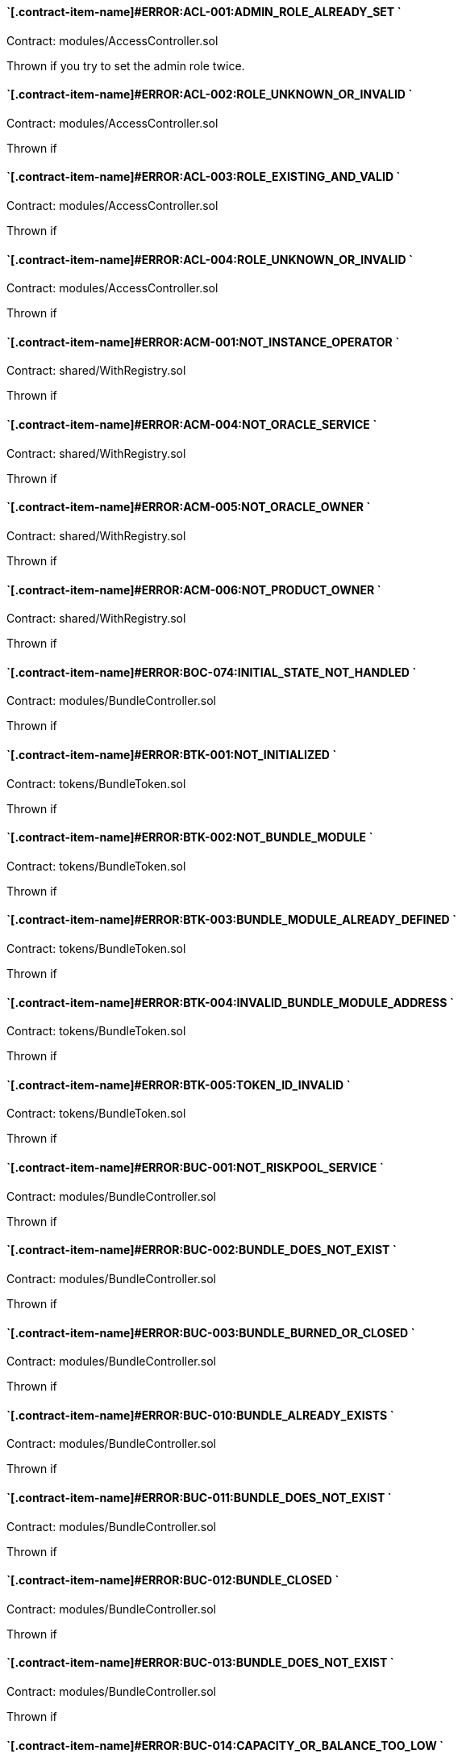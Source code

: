 // [.contract-item]
// [[AccessController-addRole-bytes32-]]
// ==== `[.contract-item-name]#++addRole++#++(bytes32 role)++` [.item-kind]#public#
//


==== `[.contract-item-name]#+++ERROR:ACL-001:ADMIN_ROLE_ALREADY_SET+++ `
Contract: modules/AccessController.sol

Thrown if you try to set the admin role twice.

==== `[.contract-item-name]#+++ERROR:ACL-002:ROLE_UNKNOWN_OR_INVALID+++ `
Contract:  modules/AccessController.sol

Thrown if

==== `[.contract-item-name]#+++ERROR:ACL-003:ROLE_EXISTING_AND_VALID+++ `
Contract:  modules/AccessController.sol

Thrown if

==== `[.contract-item-name]#+++ERROR:ACL-004:ROLE_UNKNOWN_OR_INVALID+++ `
Contract:  modules/AccessController.sol

Thrown if

==== `[.contract-item-name]#+++ERROR:ACM-001:NOT_INSTANCE_OPERATOR+++ `
Contract:  shared/WithRegistry.sol

Thrown if

==== `[.contract-item-name]#+++ERROR:ACM-004:NOT_ORACLE_SERVICE+++ `
Contract:  shared/WithRegistry.sol

Thrown if

==== `[.contract-item-name]#+++ERROR:ACM-005:NOT_ORACLE_OWNER+++ `
Contract:  shared/WithRegistry.sol

Thrown if

==== `[.contract-item-name]#+++ERROR:ACM-006:NOT_PRODUCT_OWNER+++ `
Contract:  shared/WithRegistry.sol

Thrown if


==== `[.contract-item-name]#+++ERROR:BOC-074:INITIAL_STATE_NOT_HANDLED+++ `
Contract:  modules/BundleController.sol

Thrown if

==== `[.contract-item-name]#+++ERROR:BTK-001:NOT_INITIALIZED+++ `
Contract:  tokens/BundleToken.sol

Thrown if

==== `[.contract-item-name]#+++ERROR:BTK-002:NOT_BUNDLE_MODULE+++ `
Contract:  tokens/BundleToken.sol

Thrown if

==== `[.contract-item-name]#+++ERROR:BTK-003:BUNDLE_MODULE_ALREADY_DEFINED+++ `
Contract:  tokens/BundleToken.sol

Thrown if

==== `[.contract-item-name]#+++ERROR:BTK-004:INVALID_BUNDLE_MODULE_ADDRESS+++ `
Contract:  tokens/BundleToken.sol

Thrown if

==== `[.contract-item-name]#+++ERROR:BTK-005:TOKEN_ID_INVALID+++ `
Contract:  tokens/BundleToken.sol

Thrown if

==== `[.contract-item-name]#+++ERROR:BUC-001:NOT_RISKPOOL_SERVICE+++ `
Contract:  modules/BundleController.sol

Thrown if

==== `[.contract-item-name]#+++ERROR:BUC-002:BUNDLE_DOES_NOT_EXIST+++ `
Contract:  modules/BundleController.sol

Thrown if

==== `[.contract-item-name]#+++ERROR:BUC-003:BUNDLE_BURNED_OR_CLOSED+++ `
Contract:  modules/BundleController.sol

Thrown if

==== `[.contract-item-name]#+++ERROR:BUC-010:BUNDLE_ALREADY_EXISTS+++ `
Contract:  modules/BundleController.sol

Thrown if

==== `[.contract-item-name]#+++ERROR:BUC-011:BUNDLE_DOES_NOT_EXIST+++ `
Contract:  modules/BundleController.sol

Thrown if

==== `[.contract-item-name]#+++ERROR:BUC-012:BUNDLE_CLOSED+++ `
Contract:  modules/BundleController.sol

Thrown if

==== `[.contract-item-name]#+++ERROR:BUC-013:BUNDLE_DOES_NOT_EXIST+++ `
Contract:  modules/BundleController.sol

Thrown if

==== `[.contract-item-name]#+++ERROR:BUC-014:CAPACITY_OR_BALANCE_TOO_LOW+++ `
Contract:  modules/BundleController.sol

Thrown if

==== `[.contract-item-name]#+++ERROR:BUC-015:BUNDLE_WITH_ACTIVE_POLICIES+++ `
Contract:  modules/BundleController.sol

Thrown if

==== `[.contract-item-name]#+++ERROR:BUC-016:BUNDLE_NOT_CLOSED+++ `
Contract:  modules/BundleController.sol

Thrown if

==== `[.contract-item-name]#+++ERROR:BUC-017:BUNDLE_HAS_BALANCE+++ `
Contract:  modules/BundleController.sol

Thrown if

==== `[.contract-item-name]#+++ERROR:BUC-019:BUNDLE_NOT_IN_RISKPOOL+++ `
Contract:  modules/BundleController.sol

Thrown if

==== `[.contract-item-name]#+++ERROR:BUC-020:BUNDLE_DOES_NOT_EXIST+++ `
Contract:  modules/BundleController.sol

Thrown if

==== `[.contract-item-name]#+++ERROR:BUC-021:BUNDLE_NOT_ACTIVE+++ `
Contract:  modules/BundleController.sol

Thrown if

==== `[.contract-item-name]#+++ERROR:BUC-022:CAPACITY_TOO_LOW+++ `
Contract:  modules/BundleController.sol

Thrown if

==== `[.contract-item-name]#+++ERROR:BUC-023:INCREMENTAL_COLLATERALIZATION_NOT_IMPLEMENTED+++ `
Contract:  modules/BundleController.sol

Thrown if

==== `[.contract-item-name]#+++ERROR:BUC-031:BUNDLE_DOES_NOT_EXIST+++ `
Contract:  modules/BundleController.sol

Thrown if

==== `[.contract-item-name]#+++ERROR:BUC-041:NO_ACTIVE_POLICIES_FOR_BUNDLE+++ `
Contract:  modules/BundleController.sol

Thrown if

==== `[.contract-item-name]#+++ERROR:BUC-042:COLLATERAL_INSUFFICIENT_FOR_POLICY+++ `
Contract:  modules/BundleController.sol

Thrown if

==== `[.contract-item-name]#+++ERROR:BUC-043:BUNDLE_DOES_NOT_EXIST+++ `
Contract:  modules/BundleController.sol

Thrown if

==== `[.contract-item-name]#+++ERROR:BUC-044:BUNDLE_STATE_INVALID+++ `
Contract:  modules/BundleController.sol

Thrown if

==== `[.contract-item-name]#+++ERROR:BUC-045:CAPITAL_TOO_LOW+++ `
Contract:  modules/BundleController.sol

Thrown if

==== `[.contract-item-name]#+++ERROR:BUC-046:LOCKED_CAPITAL_TOO_LOW+++ `
Contract:  modules/BundleController.sol

Thrown if

==== `[.contract-item-name]#+++ERROR:BUC-047:BALANCE_TOO_LOW+++ `
Contract:  modules/BundleController.sol

Thrown if

==== `[.contract-item-name]#+++ERROR:BUC-051:BUNDLE_DOES_NOT_EXIST+++ `
Contract:  modules/BundleController.sol

Thrown if

==== `[.contract-item-name]#+++ERROR:BUC-052:NO_ACTIVE_POLICIES_FOR_BUNDLE+++ `
Contract:  modules/BundleController.sol

Thrown if

==== `[.contract-item-name]#+++ERROR:BUC-060:BUNDLE_DOES_NOT_EXIST+++ `
Contract:  modules/BundleController.sol

Thrown if you ... and bundle doesn't exist

==== `[.contract-item-name]#+++ERROR:BUC-070:ACTIVE_INVALID_TRANSITION+++ `
Contract:  modules/BundleController.sol

Thrown if

==== `[.contract-item-name]#+++ERROR:BUC-071:LOCKED_INVALID_TRANSITION+++ `
Contract:  modules/BundleController.sol

Thrown if

==== `[.contract-item-name]#+++ERROR:BUC-072:CLOSED_INVALID_TRANSITION+++ `
Contract:  modules/BundleController.sol

Thrown if

==== `[.contract-item-name]#+++ERROR:BUC-073:BURNED_IS_FINAL_STATE+++ `
Contract:  modules/BundleController.sol

Thrown if

==== `[.contract-item-name]#+++ERROR:CCR-001:NOT_COMPONENT_OWNER_SERVICE+++ `
Contract:  modules/ComponentController.sol

Thrown if

==== `[.contract-item-name]#+++ERROR:CCR-002:NOT_INSTANCE_OPERATOR_SERVICE+++ `
Contract:  modules/ComponentController.sol

Thrown if

==== `[.contract-item-name]#+++ERROR:CCR-003:COMPONENT_ALREADY_EXISTS+++ `
Contract:  modules/ComponentController.sol

Thrown if

==== `[.contract-item-name]#+++ERROR:CCR-004:COMPONENT_NAME_ALREADY_EXISTS+++ `
Contract:  modules/ComponentController.sol

Thrown if

==== `[.contract-item-name]#+++ERROR:CCR-005:INVALID_COMPONENT_ID+++ `
Contract:  modules/ComponentController.sol

Thrown if

==== `[.contract-item-name]#+++ERROR:CCR-006:COMPONENT_ADDRESS_ZERO+++ `
Contract:  modules/ComponentController.sol

Thrown if

==== `[.contract-item-name]#+++ERROR:CCR-007:COMPONENT_UNKNOWN+++ `
Contract:  modules/ComponentController.sol

Thrown if

==== `[.contract-item-name]#+++ERROR:CCR-008:INVALID_COMPONENT_ID+++ `
Contract:  modules/ComponentController.sol

Thrown if

==== `[.contract-item-name]#+++ERROR:CCR-010:COMPONENT_TYPE_UNKNOWN+++ `
Contract:  modules/ComponentController.sol

Thrown if

==== `[.contract-item-name]#+++ERROR:CCR-011:UNKNOWN_PRODUCT_ID+++ `
Contract:  modules/ComponentController.sol

Thrown if

==== `[.contract-item-name]#+++ERROR:CCR-020:SOURCE_AND_TARGET_STATE_IDENTICAL+++ `
Contract:  modules/ComponentController.sol

Thrown if

==== `[.contract-item-name]#+++ERROR:CCR-021:CREATED_INVALID_TRANSITION+++ `
Contract:  modules/ComponentController.sol

Thrown if

==== `[.contract-item-name]#+++ERROR:CCR-023:DECLINED_IS_FINAL_STATE+++ `
Contract:  modules/ComponentController.sol

Thrown if

==== `[.contract-item-name]#+++ERROR:CCR-024:ACTIVE_INVALID_TRANSITION+++ `
Contract:  modules/ComponentController.sol

Thrown if

==== `[.contract-item-name]#+++ERROR:CCR-025:PAUSED_INVALID_TRANSITION+++ `
Contract:  modules/ComponentController.sol

Thrown if

==== `[.contract-item-name]#+++ERROR:CCR-026:SUSPENDED_INVALID_TRANSITION+++ `
Contract:  modules/ComponentController.sol

Thrown if

==== `[.contract-item-name]#+++ERROR:CCR-027:INITIAL_STATE_NOT_HANDLED+++ `
Contract:  modules/ComponentController.sol

Thrown if

==== `[.contract-item-name]#+++ERROR:CCR-22:PROPOSED_INVALID_TRANSITION+++ `
Contract:  modules/ComponentController.sol

Thrown if

==== `[.contract-item-name]#+++ERROR:COS-001:NOT_OWNER+++ `
Contract:  services/ComponentOwnerService.sol

Thrown if

==== `[.contract-item-name]#+++ERROR:COS-002:REQUIRED_ROLE_MISSING+++ `
Contract:  services/ComponentOwnerService.sol

Thrown if

==== `[.contract-item-name]#+++ERROR:COS-003:COMPONENT_ID_INVALID+++ `
Contract:  services/ComponentOwnerService.sol

Thrown if

==== `[.contract-item-name]#+++ERROR:COS-004:NOT_OWNER+++ `
Contract:  services/ComponentOwnerService.sol

Thrown if

==== `[.contract-item-name]#+++ERROR:COS-005:REQUIRED_ROLE_MISSING+++ `
Contract:  services/ComponentOwnerService.sol

Thrown if

==== `[.contract-item-name]#+++ERROR:COS-006:IMPLEMENATION_MISSING+++ `
Contract:  services/ComponentOwnerService.sol

Thrown if

==== `[.contract-item-name]#+++ERROR:COS-007:IMPLEMENATION_MISSING+++ `
Contract:  services/ComponentOwnerService.sol

Thrown if

==== `[.contract-item-name]#+++ERROR:CRC-001:NOT_INSTANCE_OPERATOR+++ `
Contract:  shared/CoreController.sol

Thrown if

==== `[.contract-item-name]#+++ERROR:CRC-001:NOT_ORACLE_SERVICE+++ `
Contract:  modules/QueryModule.sol

Thrown if

==== `[.contract-item-name]#+++ERROR:CRC-002:NOT_ON_STORAGE+++ `
Contract:  shared/CoreController.sol

Thrown if

==== `[.contract-item-name]#+++ERROR:CRC-003:NOT_PRODUCT_SERVICE+++ `
Contract:  shared/CoreController.sol

Thrown if

==== `[.contract-item-name]#+++ERROR:CRC-004:CONTRACT_NOT_REGISTERED+++ `
Contract:  shared/CoreController.sol

Thrown if

==== `[.contract-item-name]#+++ERROR:CRP-001:NOT_ADMIN+++ `
Contract:  shared/CoreProxy.sol

Thrown if

==== `[.contract-item-name]#+++ERROR:IOS-001:NOT_INSTANCE_OPERATOR+++ `
Contract:  services/InstanceOperatorService.sol

Thrown if

==== `[.contract-item-name]#+++ERROR:IOS-010:IMPLEMENATION_MISSING+++ `
Contract:  services/InstanceOperatorService.sol

Thrown if

==== `[.contract-item-name]#+++ERROR:IOS-011:IMPLEMENATION_MISSING+++ `
Contract:  services/InstanceOperatorService.sol

Thrown if

==== `[.contract-item-name]#+++ERROR:IS-001:IMPLEMENATION_MISSING+++ `
Contract:  services/InstanceService.sol

Thrown if

==== `[.contract-item-name]#+++ERROR:IS-002:IMPLEMENATION_MISSING+++ `
Contract:  services/InstanceService.sol

Thrown if

==== `[.contract-item-name]#+++ERROR:LIC-001:COMPONENT_NOT_PRODUCT+++ `
Contract:  modules/LicenseController.sol

Thrown if

==== `[.contract-item-name]#+++ERROR:PFD-001:POLICY_NOT_ACTIVE+++ `
Contract:  flows/PolicyDefaultFlow.sol

Thrown if

==== `[.contract-item-name]#+++ERROR:PFD-002:POLICY_NOT_EXPIRED+++ `
Contract:  flows/PolicyDefaultFlow.sol

Thrown if

==== `[.contract-item-name]#+++ERROR:PFD-003:POLICY_CLOSED+++ `
Contract:  flows/PolicyDefaultFlow.sol

Thrown if

==== `[.contract-item-name]#+++ERROR:PFD-004:PROCESSID_PRODUCT_MISMATCH+++ `
Contract:  flows/PolicyDefaultFlow.sol

Thrown if

==== `[.contract-item-name]#+++ERROR:PFD-005:REQUESTID_PRODUCT_MISMATCH+++ `
Contract:  flows/PolicyDefaultFlow.sol

Thrown if

==== `[.contract-item-name]#+++ERROR:POC-004:METADATA_ALREADY_EXISTS+++ `
Contract:  modules/PolicyController.sol

Thrown if

==== `[.contract-item-name]#+++ERROR:POC-010:METADATA_DOES_NOT_EXIST+++ `
Contract:  modules/PolicyController.sol

Thrown if

==== `[.contract-item-name]#+++ERROR:POC-011:APPLICATION_ALREADY_EXISTS+++ `
Contract:  modules/PolicyController.sol

Thrown if

==== `[.contract-item-name]#+++ERROR:POC-012:PREMIUM_AMOUNT_ZERO+++ `
Contract:  modules/PolicyController.sol

Thrown if

==== `[.contract-item-name]#+++ERROR:POC-013:SUM_INSURED_AMOUNT_TOO_SMALL+++ `
Contract:  modules/PolicyController.sol

Thrown if

==== `[.contract-item-name]#+++ERROR:POC-014:METADATA_DOES_NOT_EXIST+++ `
Contract:  modules/PolicyController.sol

Thrown if

==== `[.contract-item-name]#+++ERROR:POC-015:APPLICATION_DOES_NOT_EXIST+++ `
Contract:  modules/PolicyController.sol

Thrown if

==== `[.contract-item-name]#+++ERROR:POC-016:APPLICATION_STATE_INVALID+++ `
Contract:  modules/PolicyController.sol

Thrown if

==== `[.contract-item-name]#+++ERROR:POC-017:APPLICATION_DOES_NOT_EXIST+++ `
Contract:  modules/PolicyController.sol

Thrown if

==== `[.contract-item-name]#+++ERROR:POC-018:APPLICATION_STATE_INVALID+++ `
Contract:  modules/PolicyController.sol

Thrown if

==== `[.contract-item-name]#+++ERROR:POC-019:METADATA_DOES_NOT_EXIST+++ `
Contract:  modules/PolicyController.sol

Thrown if

==== `[.contract-item-name]#+++ERROR:POC-020:APPLICATION_DOES_NOT_EXIST+++ `
Contract:  modules/PolicyController.sol

Thrown if

==== `[.contract-item-name]#+++ERROR:POC-021:APPLICATION_STATE_INVALID+++ `
Contract:  modules/PolicyController.sol

Thrown if

==== `[.contract-item-name]#+++ERROR:POC-022:APPLICATION_ACCESS_INVALID+++ `
Contract:  modules/PolicyController.sol

Thrown if

==== `[.contract-item-name]#+++ERROR:POC-023:POLICY_ALREADY_EXISTS+++ `
Contract:  modules/PolicyController.sol

Thrown if

==== `[.contract-item-name]#+++ERROR:POC-024:APPLICATION_ACCESS_INVALID+++ `
Contract:  modules/PolicyController.sol

Thrown if

==== `[.contract-item-name]#+++ERROR:POC-025:APPLICATION_PREMIUM_INVALID+++ `
Contract:  modules/PolicyController.sol

Thrown if

==== `[.contract-item-name]#+++ERROR:POC-026:APPLICATION_SUM_INSURED_INCREASE_INVALID+++ `
Contract:  modules/PolicyController.sol

Thrown if

==== `[.contract-item-name]#+++ERROR:POC-027:POLICY_ACCESS_INVALID+++ `
Contract:  modules/PolicyController.sol

Thrown if

==== `[.contract-item-name]#+++ERROR:POC-028:POLICY_DOES_NOT_EXIST+++ `
Contract:  modules/PolicyController.sol

Thrown if

==== `[.contract-item-name]#+++ERROR:POC-029:APPLICATION_STATE_INVALID+++ `
Contract:  modules/PolicyController.sol

Thrown if

==== `[.contract-item-name]#+++ERROR:POC-030:METADATA_DOES_NOT_EXIST+++ `
Contract:  modules/PolicyController.sol

Thrown if

==== `[.contract-item-name]#+++ERROR:POC-031:POLICY_DOES_NOT_EXIST+++ `
Contract:  modules/PolicyController.sol

Thrown if

==== `[.contract-item-name]#+++ERROR:POC-032:POLICY_STATE_INVALID+++ `
Contract:  modules/PolicyController.sol

Thrown if

==== `[.contract-item-name]#+++ERROR:POC-033:POLICY_HAS_OPEN_CLAIMS+++ `
Contract:  modules/PolicyController.sol

Thrown if

==== `[.contract-item-name]#+++ERROR:POC-040:POLICY_DOES_NOT_EXIST+++ `
Contract:  modules/PolicyController.sol

Thrown if

==== `[.contract-item-name]#+++ERROR:POC-041:POLICY_NOT_ACTIVE+++ `
Contract:  modules/PolicyController.sol

Thrown if

==== `[.contract-item-name]#+++ERROR:POC-042:CLAIM_AMOUNT_EXCEEDS_MAX_PAYOUT+++ `
Contract:  modules/PolicyController.sol

Thrown if

==== `[.contract-item-name]#+++ERROR:POC-043:CLAIM_ALREADY_EXISTS+++ `
Contract:  modules/PolicyController.sol

Thrown if

==== `[.contract-item-name]#+++ERROR:POC-050:POLICY_DOES_NOT_EXIST+++ `
Contract:  modules/PolicyController.sol

Thrown if

==== `[.contract-item-name]#+++ERROR:POC-051:POLICY_WITHOUT_OPEN_CLAIMS+++ `
Contract:  modules/PolicyController.sol

Thrown if

==== `[.contract-item-name]#+++ERROR:POC-052:PAYOUT_MAX_AMOUNT_EXCEEDED+++ `
Contract:  modules/PolicyController.sol

Thrown if

==== `[.contract-item-name]#+++ERROR:POC-053:CLAIM_DOES_NOT_EXIST+++ `
Contract:  modules/PolicyController.sol

Thrown if

==== `[.contract-item-name]#+++ERROR:POC-054:CLAIM_STATE_INVALID+++ `
Contract:  modules/PolicyController.sol

Thrown if

==== `[.contract-item-name]#+++ERROR:POC-060:POLICY_DOES_NOT_EXIST+++ `
Contract:  modules/PolicyController.sol

Thrown if

==== `[.contract-item-name]#+++ERROR:POC-061:POLICY_WITHOUT_OPEN_CLAIMS+++ `
Contract:  modules/PolicyController.sol

Thrown if

==== `[.contract-item-name]#+++ERROR:POC-062:CLAIM_DOES_NOT_EXIST+++ `
Contract:  modules/PolicyController.sol

Thrown if

==== `[.contract-item-name]#+++ERROR:POC-063:CLAIM_STATE_INVALID+++ `
Contract:  modules/PolicyController.sol

Thrown if

==== `[.contract-item-name]#+++ERROR:POC-070:POLICY_DOES_NOT_EXIST+++ `
Contract:  modules/PolicyController.sol

Thrown if

==== `[.contract-item-name]#+++ERROR:POC-071:POLICY_WITHOUT_OPEN_CLAIMS+++ `
Contract:  modules/PolicyController.sol

Thrown if

==== `[.contract-item-name]#+++ERROR:POC-072:CLAIM_DOES_NOT_EXIST+++ `
Contract:  modules/PolicyController.sol

Thrown if

==== `[.contract-item-name]#+++ERROR:POC-073:CLAIM_STATE_INVALID+++ `
Contract:  modules/PolicyController.sol

Thrown if

==== `[.contract-item-name]#+++ERROR:POC-074:CLAIM_WITH_UNPAID_PAYOUTS+++ `
Contract:  modules/PolicyController.sol

Thrown if

==== `[.contract-item-name]#+++ERROR:POC-080:POLICY_DOES_NOT_EXIST+++ `
Contract:  modules/PolicyController.sol

Thrown if

==== `[.contract-item-name]#+++ERROR:POC-081:CLAIM_DOES_NOT_EXIST+++ `
Contract:  modules/PolicyController.sol

Thrown if

==== `[.contract-item-name]#+++ERROR:POC-082:CLAIM_NOT_CONFIRMED+++ `
Contract:  modules/PolicyController.sol

Thrown if

==== `[.contract-item-name]#+++ERROR:POC-083:PAYOUT_AMOUNT_ZERO_INVALID+++ `
Contract:  modules/PolicyController.sol

Thrown if

==== `[.contract-item-name]#+++ERROR:POC-084:PAYOUT_AMOUNT_TOO_BIG+++ `
Contract:  modules/PolicyController.sol

Thrown if

==== `[.contract-item-name]#+++ERROR:POC-085:PAYOUT_ALREADY_EXISTS+++ `
Contract:  modules/PolicyController.sol

Thrown if

==== `[.contract-item-name]#+++ERROR:POC-090:POLICY_DOES_NOT_EXIST+++ `
Contract:  modules/PolicyController.sol

Thrown if

==== `[.contract-item-name]#+++ERROR:POC-091:POLICY_WITHOUT_OPEN_CLAIMS+++ `
Contract:  modules/PolicyController.sol

Thrown if

==== `[.contract-item-name]#+++ERROR:POC-092:PAYOUT_DOES_NOT_EXIST+++ `
Contract:  modules/PolicyController.sol

Thrown if

==== `[.contract-item-name]#+++ERROR:POC-093:PAYOUT_ALREADY_PAIDOUT+++ `
Contract:  modules/PolicyController.sol

Thrown if

==== `[.contract-item-name]#+++ERROR:POC-100:METADATA_DOES_NOT_EXIST+++ `
Contract:  modules/PolicyController.sol

Thrown if

==== `[.contract-item-name]#+++ERROR:POC-101:APPLICATION_DOES_NOT_EXIST+++ `
Contract:  modules/PolicyController.sol

Thrown if

==== `[.contract-item-name]#+++ERROR:POC-102:POLICY_DOES_NOT_EXIST+++ `
Contract:  modules/PolicyController.sol

Thrown if

==== `[.contract-item-name]#+++ERROR:POC-103:CLAIM_DOES_NOT_EXIST+++ `
Contract:  modules/PolicyController.sol

Thrown if

==== `[.contract-item-name]#+++ERROR:POC-104:PAYOUT_DOES_NOT_EXIST+++ `
Contract:  modules/PolicyController.sol

Thrown if

==== `[.contract-item-name]#+++ERROR:POC-110:POLICY_DOES_NOT_EXIST+++ `
Contract:  modules/PolicyController.sol

Thrown if

==== `[.contract-item-name]#+++ERROR:POC-111:AMOUNT_TOO_BIG+++ `
Contract:  modules/PolicyController.sol

Thrown if

==== `[.contract-item-name]#+++ERROR:POL-001:INVALID_OWNER+++ `
Contract:  modules/PolicyController.sol

Thrown if

==== `[.contract-item-name]#+++ERROR:POL-001:NOT_INSTANCE_OPERATOR+++ `
Contract:  modules/PoolController.sol

Thrown if

==== `[.contract-item-name]#+++ERROR:POL-002:INVALID_PRODUCT+++ `
Contract:  modules/PolicyController.sol

Thrown if

==== `[.contract-item-name]#+++ERROR:POL-002:NOT_RISKPOOL_SERVICE+++ `
Contract:  modules/PoolController.sol

Thrown if

==== `[.contract-item-name]#+++ERROR:POL-003:PRODUCT_NOT_ACTIVE+++ `
Contract:  modules/PolicyController.sol

Thrown if

==== `[.contract-item-name]#+++ERROR:POL-003:RISKPOOL_NOT_ACTIVE+++ `
Contract:  modules/PoolController.sol

Thrown if

==== `[.contract-item-name]#+++ERROR:POL-004:RISKPOOL_NOT_ACTIVE+++ `
Contract:  modules/PoolController.sol

Thrown if

==== `[.contract-item-name]#+++ERROR:POL-005:RISKPOOL_ALREADY_REGISTERED+++ `
Contract:  modules/PoolController.sol

Thrown if

==== `[.contract-item-name]#+++ERROR:POL-006:WALLET_ADDRESS_ZERO+++ `
Contract:  modules/PoolController.sol

Thrown if

==== `[.contract-item-name]#+++ERROR:POL-007:ERC20_ADDRESS_ZERO+++ `
Contract:  modules/PoolController.sol

Thrown if

==== `[.contract-item-name]#+++ERROR:POL-008:COLLATERALIZATION_+++ `
Contract:  modules/PoolController.sol

Thrown if

==== `[.contract-item-name]#+++ERROR:POL-009:SUM_OF_SUM_INSURED_CAP_ZERO+++ `
Contract:  modules/PoolController.sol

Thrown if

==== `[.contract-item-name]#+++ERROR:POL-010:NOT_PRODUCT+++ `
Contract:  modules/PoolController.sol

Thrown if

==== `[.contract-item-name]#+++ERROR:POL-011:NOT_RISKPOOL+++ `
Contract:  modules/PoolController.sol

Thrown if

==== `[.contract-item-name]#+++ERROR:POL-012:RISKPOOL_ALREADY_SET+++ `
Contract:  modules/PoolController.sol

Thrown if

==== `[.contract-item-name]#+++ERROR:POL-020:APPLICATION_STATE_INVALID+++ `
Contract:  modules/PoolController.sol

Thrown if

==== `[.contract-item-name]#+++ERROR:POL-022:RISKPOOL_SUM_INSURED_CAP_EXCEEDED+++ `
Contract:  modules/PoolController.sol

Thrown if

==== `[.contract-item-name]#+++ERROR:POL-025:POLICY_STATE_INVALID+++ `
Contract:  modules/PoolController.sol

Thrown if

==== `[.contract-item-name]#+++ERROR:POL-026:RISKPOOL_ID_INVALID+++ `
Contract:  modules/PoolController.sol

Thrown if

==== `[.contract-item-name]#+++ERROR:POL-027:CAPITAL_TOO_LOW+++ `
Contract:  modules/PoolController.sol

Thrown if

==== `[.contract-item-name]#+++ERROR:POL-028:LOCKED_CAPITAL_TOO_LOW+++ `
Contract:  modules/PoolController.sol

Thrown if

==== `[.contract-item-name]#+++ERROR:POL-029:BALANCE_TOO_LOW+++ `
Contract:  modules/PoolController.sol

Thrown if

==== `[.contract-item-name]#+++ERROR:POL-030:POLICY_STATE_INVALID+++ `
Contract:  modules/BundleController.sol

Thrown if

==== `[.contract-item-name]#+++ERROR:POL-032:MAX_NUMBER_OF_ACTIVE_BUNDLES_INVALID+++ `
Contract:  modules/PoolController.sol

Thrown if

==== `[.contract-item-name]#+++ERROR:POL-040:POLICY_STATE_INVALID+++ `
Contract:  modules/BundleController.sol

Thrown if

==== `[.contract-item-name]#+++ERROR:POL-040:RISKPOOL_NOT_REGISTERED+++ `
Contract:  modules/PoolController.sol

Thrown if

==== `[.contract-item-name]#+++ERROR:POL-041:BUNDLE_IDX_TOO_LARGE+++ `
Contract:  modules/PoolController.sol

Thrown if

==== `[.contract-item-name]#+++ERROR:POL-042:BUNDLE_ID_ALREADY_IN_SET+++ `
Contract:  modules/PoolController.sol

Thrown if

==== `[.contract-item-name]#+++ERROR:POL-043:MAXIMUM_NUMBER_OF_ACTIVE_BUNDLES_REACHED+++ `
Contract:  modules/PoolController.sol

Thrown if

==== `[.contract-item-name]#+++ERROR:POL-044:BUNDLE_ID_NOT_IN_SET+++ `
Contract:  modules/PoolController.sol

Thrown if

==== `[.contract-item-name]#+++ERROR:POL-045:RISKPOOL_DOES_NOT_EXIST+++ `
Contract:  modules/PoolController.sol

Thrown if

==== `[.contract-item-name]#+++ERROR:POL-046:COMPONENT_NOT_RISKPOOL+++ `
Contract:  modules/PoolController.sol

Thrown if

==== `[.contract-item-name]#+++ERROR:POL-050:POLICY_STATE_INVALID+++ `
Contract:  modules/BundleController.sol

Thrown if

==== `[.contract-item-name]#+++ERROR:PRS-001:NOT_AUTHORIZED+++ `
Contract:  services/ProductService.sol

Thrown if

==== `[.contract-item-name]#+++ERROR:PRS-002:POLICY_FLOW_NOT_RESOLVED+++ `
Contract:  services/ProductService.sol

Thrown if

==== `[.contract-item-name]#+++ERROR:QUC-002:REQUEST_ID_INVALID+++ `
Contract:  modules/QueryModule.sol

Thrown if

==== `[.contract-item-name]#+++ERROR:QUC-003:ORACLE_NOT_RESPONSIBLE+++ `
Contract:  modules/QueryModule.sol

Thrown if

==== `[.contract-item-name]#+++ERROR:QUC-010:CALLBACK_ADDRESS_IS_NOT_PRODUCT+++ `
Contract:  modules/QueryModule.sol

Thrown if

==== `[.contract-item-name]#+++ERROR:QUC-020:PRODUCT_CALLBACK_UNSUCCESSFUL+++ `
Contract:  modules/QueryModule.sol

Thrown if

==== `[.contract-item-name]#+++ERROR:QUC-030:REQUEST_ID_INVALID+++ `
Contract:  modules/QueryModule.sol

Thrown if

==== `[.contract-item-name]#+++ERROR:QUC-040:REQUEST_ID_INVALID+++ `
Contract:  modules/QueryModule.sol

Thrown if

==== `[.contract-item-name]#+++ERROR:QUC-041:COMPONENT_NOT_ORACLE+++ `
Contract:  modules/QueryModule.sol

Thrown if

==== `[.contract-item-name]#+++ERROR:QUC-042:ORACLE_NOT_ACTIVE+++ `
Contract:  modules/QueryModule.sol

Thrown if

==== `[.contract-item-name]#+++ERROR:REC-001:EMPTY_RELEASE+++ `
Contract:  modules/RegistryController.sol

Thrown if

==== `[.contract-item-name]#+++ERROR:REC-002:NEW_RELEASE_NOT_EMPTY+++ `
Contract:  modules/RegistryController.sol

Thrown if

==== `[.contract-item-name]#+++ERROR:REC-010:MAX_CONTRACTS_LIMIT+++ `
Contract:  modules/RegistryController.sol

Thrown if

==== `[.contract-item-name]#+++ERROR:REC-011:RELEASE_UNKNOWN+++ `
Contract:  modules/RegistryController.sol

Thrown if

==== `[.contract-item-name]#+++ERROR:REC-012:CONTRACT_NAME_EMPTY+++ `
Contract:  modules/RegistryController.sol

Thrown if

==== `[.contract-item-name]#+++ERROR:REC-013:CONTRACT_NAME_EXISTS+++ `
Contract:  modules/RegistryController.sol

Thrown if

==== `[.contract-item-name]#+++ERROR:REC-014:CONTRACT_ADDRESS_ZERO+++ `
Contract:  modules/RegistryController.sol

Thrown if

==== `[.contract-item-name]#+++ERROR:REC-015:CONTRACT_NUMBER_MISMATCH+++ `
Contract:  modules/RegistryController.sol

Thrown if

==== `[.contract-item-name]#+++ERROR:REC-020:CONTRACT_UNKNOWN+++ `
Contract:  modules/RegistryController.sol

Thrown if

==== `[.contract-item-name]#+++ERROR:REC-021:CONTRACT_NUMBER_MISMATCH+++ `
Contract:  modules/RegistryController.sol

Thrown if

==== `[.contract-item-name]#+++ERROR:REC-102:UPGRADE_ONCE_OMLY+++ `
Contract:  test/TestRegistryControllerUpdated.sol

Thrown if

==== `[.contract-item-name]#+++ERROR:RPS-001:SENDER_NOT_RISKPOOL+++ `
Contract:  services/RiskpoolService.sol

Thrown if

==== `[.contract-item-name]#+++ERROR:RPS-002:RISKPOOL_NOT_PROPOSED+++ `
Contract:  services/RiskpoolService.sol

Thrown if

==== `[.contract-item-name]#+++ERROR:RPS-003:SENDER_NOT_RISKPOOL+++ `
Contract:  services/RiskpoolService.sol

Thrown if

==== `[.contract-item-name]#+++ERROR:RPS-004:RISKPOOL_NOT_ACTIVE+++ `
Contract:  services/RiskpoolService.sol

Thrown if

==== `[.contract-item-name]#+++ERROR:RPS-005:SENDER_NOT_RISKPOOL+++ `
Contract:  services/RiskpoolService.sol

Thrown if

==== `[.contract-item-name]#+++ERROR:RPS-006:BUNDLE_RISKPOOL_MISMATCH+++ `
Contract:  services/RiskpoolService.sol

Thrown if

==== `[.contract-item-name]#+++ERROR:RPS-007:RISKPOOL_NOT_ACTIVE+++ `
Contract:  services/RiskpoolService.sol

Thrown if

==== `[.contract-item-name]#+++ERROR:RPS-008:SENDER_NOT_OWNING_RISKPOOL+++ `
Contract:  services/RiskpoolService.sol

Thrown if

==== `[.contract-item-name]#+++ERROR:RPS-009:RISKPOOL_NOT_ACTIVE+++ `
Contract:  services/RiskpoolService.sol

Thrown if

==== `[.contract-item-name]#+++ERROR:RPS-010:BUNDLE_CLOSED_OR_BURNED+++ `
Contract:  services/RiskpoolService.sol

Thrown if

==== `[.contract-item-name]#+++ERROR:RPS-011:BUNDLE_BURNED+++ `
Contract:  services/RiskpoolService.sol

Thrown if

==== `[.contract-item-name]#+++ERROR:RPS-013:UNEXPECTED_FEE_SUBTRACTION+++ `
Contract:  services/RiskpoolService.sol

Thrown if

==== `[.contract-item-name]#+++ERROR:RPS-020:BUNDLE_NOT_CLOSED+++ `
Contract:  services/RiskpoolService.sol

Thrown if

==== `[.contract-item-name]#+++ERROR:TCP-1:INVALID_POLICY_OR_HOLDER+++ `
Contract:  test/TestCompromisedProduct.sol

Thrown if

==== `[.contract-item-name]#+++ERROR:TI-2:TOKEN_ADDRESS_ZERO+++ `
Contract:  test/TestProduct.sol

Thrown if

==== `[.contract-item-name]#+++ERROR:TRS-001:INSTANCE_WALLET_UNDEFINED+++ `
Contract:  modules/TreasuryModule.sol

Thrown if

==== `[.contract-item-name]#+++ERROR:TRS-002:RISKPOOL_WALLET_UNDEFINED+++ `
Contract:  modules/TreasuryModule.sol

Thrown if

==== `[.contract-item-name]#+++ERROR:TRS-003:RISKPOOL_WALLET_UNDEFINED+++ `
Contract:  modules/TreasuryModule.sol

Thrown if

==== `[.contract-item-name]#+++ERROR:TRS-004:TREASURY_SUSPENDED+++ `
Contract:  modules/TreasuryModule.sol

Thrown if

==== `[.contract-item-name]#+++ERROR:TRS-005:NOT_RISKPOOL_SERVICE+++ `
Contract:  modules/TreasuryModule.sol

Thrown if

==== `[.contract-item-name]#+++ERROR:TRS-010:TOKEN_ADDRESS_ZERO+++ `
Contract:  modules/TreasuryModule.sol

Thrown if

==== `[.contract-item-name]#+++ERROR:TRS-011:NOT_PRODUCT+++ `
Contract:  modules/TreasuryModule.sol

Thrown if

==== `[.contract-item-name]#+++ERROR:TRS-012:PRODUCT_TOKEN_ALREADY_SET+++ `
Contract:  modules/TreasuryModule.sol

Thrown if

==== `[.contract-item-name]#+++ERROR:TRS-013:PRODUCT_TOKEN_ADDRESS_NOT_MATCHING+++ `
Contract:  modules/TreasuryModule.sol

Thrown if

==== `[.contract-item-name]#+++ERROR:TRS-014:RISKPOOL_TOKEN_ADDRESS_NOT_MACHING+++ `
Contract:  modules/TreasuryModule.sol

Thrown if

==== `[.contract-item-name]#+++ERROR:TRS-015:WALLET_ADDRESS_ZERO+++ `
Contract:  modules/TreasuryModule.sol

Thrown if

==== `[.contract-item-name]#+++ERROR:TRS-016:NOT_RISKPOOL+++ `
Contract:  modules/TreasuryModule.sol

Thrown if

==== `[.contract-item-name]#+++ERROR:TRS-017:WALLET_ADDRESS_ZERO+++ `
Contract:  modules/TreasuryModule.sol

Thrown if

==== `[.contract-item-name]#+++ERROR:TRS-020:ID_NOT_PRODUCT_OR_RISKPOOL+++ `
Contract:  modules/TreasuryModule.sol

Thrown if

==== `[.contract-item-name]#+++ERROR:TRS-021:FRACIONAL_FEE_TOO_BIG+++ `
Contract:  modules/TreasuryModule.sol

Thrown if

==== `[.contract-item-name]#+++ERROR:TRS-022:NOT_PRODUCT+++ `
Contract:  modules/TreasuryModule.sol

Thrown if

==== `[.contract-item-name]#+++ERROR:TRS-023:NOT_RISKPOOL+++ `
Contract:  modules/TreasuryModule.sol

Thrown if

==== `[.contract-item-name]#+++ERROR:TRS-024:FEE_SPEC_UNDEFINED+++ `
Contract:  modules/TreasuryModule.sol

Thrown if

==== `[.contract-item-name]#+++ERROR:TRS-030:AMOUNT_TOO_BIG+++ `
Contract:  modules/TreasuryModule.sol

Thrown if

==== `[.contract-item-name]#+++ERROR:TRS-031:FEE_TRANSFER_FAILED+++ `
Contract:  modules/TreasuryModule.sol

Thrown if

==== `[.contract-item-name]#+++ERROR:TRS-032:PREMIUM_TRANSFER_FAILED+++ `
Contract:  modules/TreasuryModule.sol

Thrown if

==== `[.contract-item-name]#+++ERROR:TRS-042:RISKPOOL_WALLET_BALANCE_TOO_SMALL+++ `
Contract:  modules/TreasuryModule.sol

Thrown if

==== `[.contract-item-name]#+++ERROR:TRS-043:PAYOUT_ALLOWANCE_TOO_SMALL+++ `
Contract:  modules/TreasuryModule.sol

Thrown if

==== `[.contract-item-name]#+++ERROR:TRS-044:PAYOUT_TRANSFER_FAILED+++ `
Contract:  modules/TreasuryModule.sol

Thrown if

==== `[.contract-item-name]#+++ERROR:TRS-050:FEE_SPEC_UNDEFINED+++ `
Contract:  modules/TreasuryModule.sol

Thrown if

==== `[.contract-item-name]#+++ERROR:TRS-052:BALANCE_TOO_SMALL+++ `
Contract:  modules/TreasuryModule.sol

Thrown if

==== `[.contract-item-name]#+++ERROR:TRS-053:CAPITAL_TRANSFER_ALLOWANCE_TOO_SMALL+++ `
Contract:  modules/TreasuryModule.sol

Thrown if

==== `[.contract-item-name]#+++ERROR:TRS-054:FEE_TRANSFER_FAILED+++ `
Contract:  modules/TreasuryModule.sol

Thrown if

==== `[.contract-item-name]#+++ERROR:TRS-055:CAPITAL_TRANSFER_FAILED+++ `
Contract:  modules/TreasuryModule.sol

Thrown if

==== `[.contract-item-name]#+++ERROR:TRS-060:CAPACITY_OR_BALANCE_SMALLER_THAN_WITHDRAWAL+++ `
Contract:  modules/TreasuryModule.sol

Thrown if

==== `[.contract-item-name]#+++ERROR:TRS-061:RISKPOOL_WALLET_BALANCE_TOO_SMALL+++ `
Contract:  modules/TreasuryModule.sol

Thrown if

==== `[.contract-item-name]#+++ERROR:TRS-062:WITHDRAWAL_ALLOWANCE_TOO_SMALL+++ `
Contract:  modules/TreasuryModule.sol

Thrown if

==== `[.contract-item-name]#+++ERROR:TRS-063:WITHDRAWAL_TRANSFER_FAILED+++ `
Contract:  modules/TreasuryModule.sol

Thrown if

==== `[.contract-item-name]#+++ERROR:TRS-070:NOT_PRODUCT_OR_RISKPOOL+++ `
Contract:  modules/TreasuryModule.sol

Thrown if

==== `[.contract-item-name]#+++ERROR:TRS-090:FEE_CALCULATION_DATA_NOT_SUPPORTED+++ `
Contract:  modules/TreasuryModule.sol

Thrown if

==== `[.contract-item-name]#+++ERROR:TRS-091:FEE_TOO_BIG+++ `
Contract:  modules/TreasuryModule.sol

Thrown if

==== `[.contract-item-name]#+++ERROR:TRS-092:PRODUCT_WITHOUT_RISKPOOL+++ `
Contract:  modules/TreasuryModule.sol

Thrown if
Contract: =====